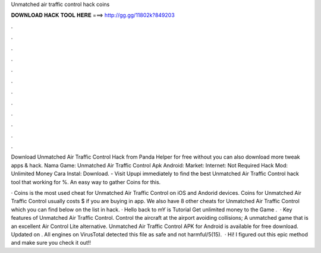 Unmatched air traffic control hack coins



𝐃𝐎𝐖𝐍𝐋𝐎𝐀𝐃 𝐇𝐀𝐂𝐊 𝐓𝐎𝐎𝐋 𝐇𝐄𝐑𝐄 ===> http://gg.gg/11802k?849203



.



.



.



.



.



.



.



.



.



.



.



.

Download Unmatched Air Traffic Control Hack from Panda Helper for free without  you can also download more tweak apps & hack. Nama Game: Unmatched Air Traffic Control Apk Android: Market:  Internet: Not Required Hack Mod: Unlimited Money Cara Instal: Download. - Visit Upupi immediately to find the best Unmatched Air Traffic Control hack tool that working for %. An easy way to gather Coins for this.

· Coins is the most used cheat for Unmatched Air Traffic Control on iOS and Andorid devices. Coins for Unmatched Air Traffic Control usually costs $ if you are buying in app. We also have 8 other cheats for Unmatched Air Traffic Control which you can find below on the list in hack. · Hello  back to mY  is Tutorial Get unlimited money to the Game .  · Key features of Unmatched Air Traffic Control. Control the aircraft at the airport avoiding collisions; A unmatched game that is an excellent Air Control Lite alternative. Unmatched Air Traffic Control APK for Android is available for free download. Updated on . All engines on VirusTotal detected this file as safe and not harmful/5(15).  · Hi! I figured out this epic method and make sure you check it out!!
